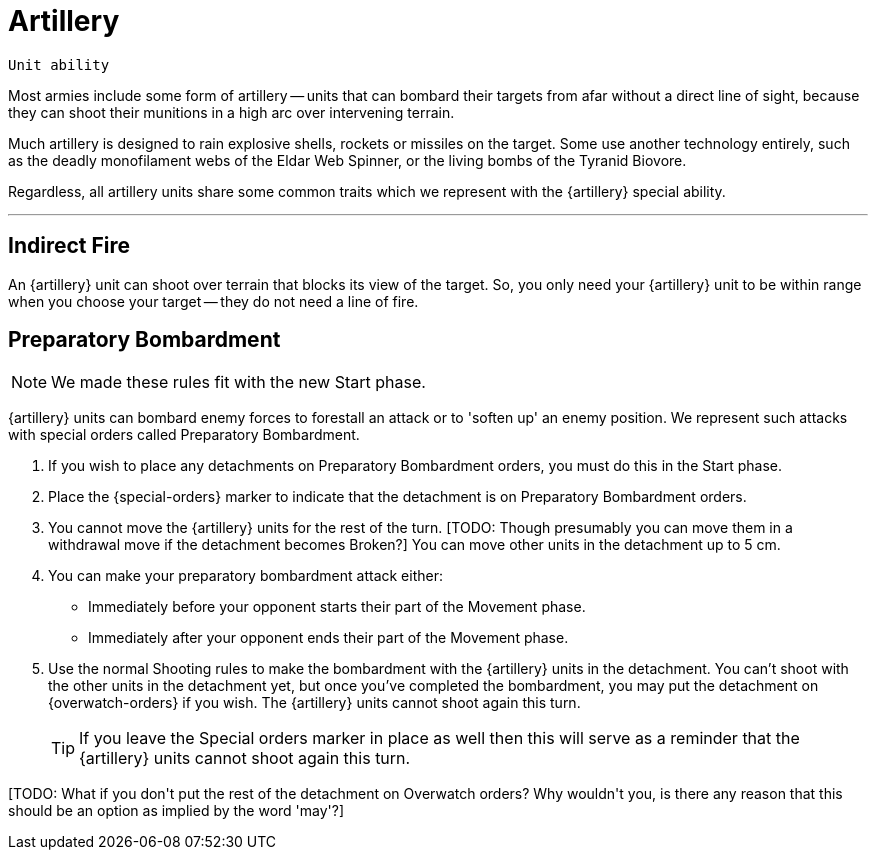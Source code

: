 = Artillery

`Unit ability`

Most armies include some form of artillery -- units that can bombard their targets from afar without a direct line of sight, because they can shoot their munitions in a high arc over intervening terrain.

Much artillery is designed to rain explosive shells, rockets or missiles on the target.
Some use another technology entirely, such as the deadly monofilament webs of the Eldar Web Spinner, or the living bombs of the Tyranid Biovore.

Regardless, all artillery units share some common traits which we represent with the {artillery} special ability.

---

== Indirect Fire

An {artillery} unit can shoot over terrain that blocks its view of the target.
So, you only need your {artillery} unit to be within range when you choose your target -- they do not need a line of fire.

[[preparatory-bombardment]]
== Preparatory Bombardment

[NOTE.e40k]
====
We made these rules fit with the new Start phase.
====

{artillery} units can bombard enemy forces to forestall an attack or to 'soften up' an enemy position.
We represent such attacks with special orders called Preparatory Bombardment.

. If you wish to place any detachments on Preparatory Bombardment orders, you must do this in the Start phase.
. Place the {special-orders} marker to indicate that the detachment is on Preparatory Bombardment orders.
. You cannot move the {artillery} units for the rest of the turn.
+[TODO: Though presumably you can move them in a withdrawal move if the detachment becomes Broken?]+
You can move other units in the detachment up to 5 cm.
. You can make your preparatory bombardment attack either:
** Immediately before your opponent starts their part of the Movement phase.
** Immediately after your opponent ends their part of the Movement phase.
. Use the normal Shooting rules to make the bombardment with the {artillery} units in the detachment.
You can't shoot with the other units in the detachment yet, but once you've completed the bombardment, you may put the detachment on {overwatch-orders} if you wish.
The {artillery} units cannot shoot again this turn.
+
TIP: If you leave the Special orders marker in place as well then this will serve as a reminder that the {artillery} units cannot shoot again this turn.

+[TODO: What if you don't put the rest of the detachment on Overwatch orders? Why wouldn't you, is there any reason that this should be an option as implied by the word 'may'?]+
